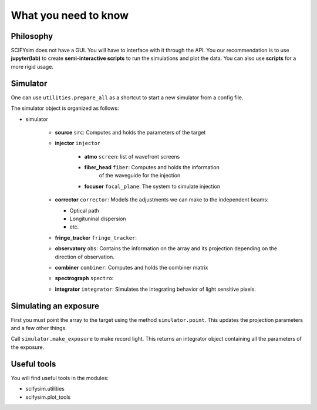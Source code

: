 .. _need-to-know:

What you need to know
=====================

Philosophy
----------

SCIFYsim does not have a GUI. You will have to interface with it through the API. You our recommendation is to use **jupyter(lab)** to create **semi-interactive scripts** to run the simulations and plot the data. You can also use **scripts** for a more rigid usage.

Simulator
---------

One can use ``utilities.prepare_all`` as a shortcut to start a new simulator from a config file.

The simulator object is organized as follows:

- simulator

	* **source** ``src``: Computes and holds the parameters of the target
	* **injector** ``injector``
	
		+ **atmo** ``screen``: list of wavefront screens
		+ **fiber_head** ``fiber``: Computes and holds the information
			of the waveguide for the injection
		+ **focuser** ``focal_plane``: The system to simulate injection
		
	* **corrector** ``corrector``: Models the adjustments we can make to
	  the independent beams:
	  
	  + Optical path
	  + Longituninal dispersion
	  + etc. 
	* **fringe_tracker** ``fringe_tracker``:
	* **observatory** ``obs``: Contains the information on the array and its projection depending on the direction of observation.
	* **combiner** ``combiner``: Computes and holds the combiner matrix
	* **spectrograph** ``spectro``:
	* **integrator** ``integrator``: Simulates the integrating behavior of light sensitive pixels.
	
Simulating an exposure
----------------------

First you must point the array to the target using the method ``simulator.point``. This updates the projection parameters and a few other things.

Call ``simulator.make_exposure`` to make record light. This returns an integrator object containing all the parameters of the exposure.

Useful tools
------------

You will find useful tools in the modules:

* scifysim.utilities
* scifysim.plot_tools
